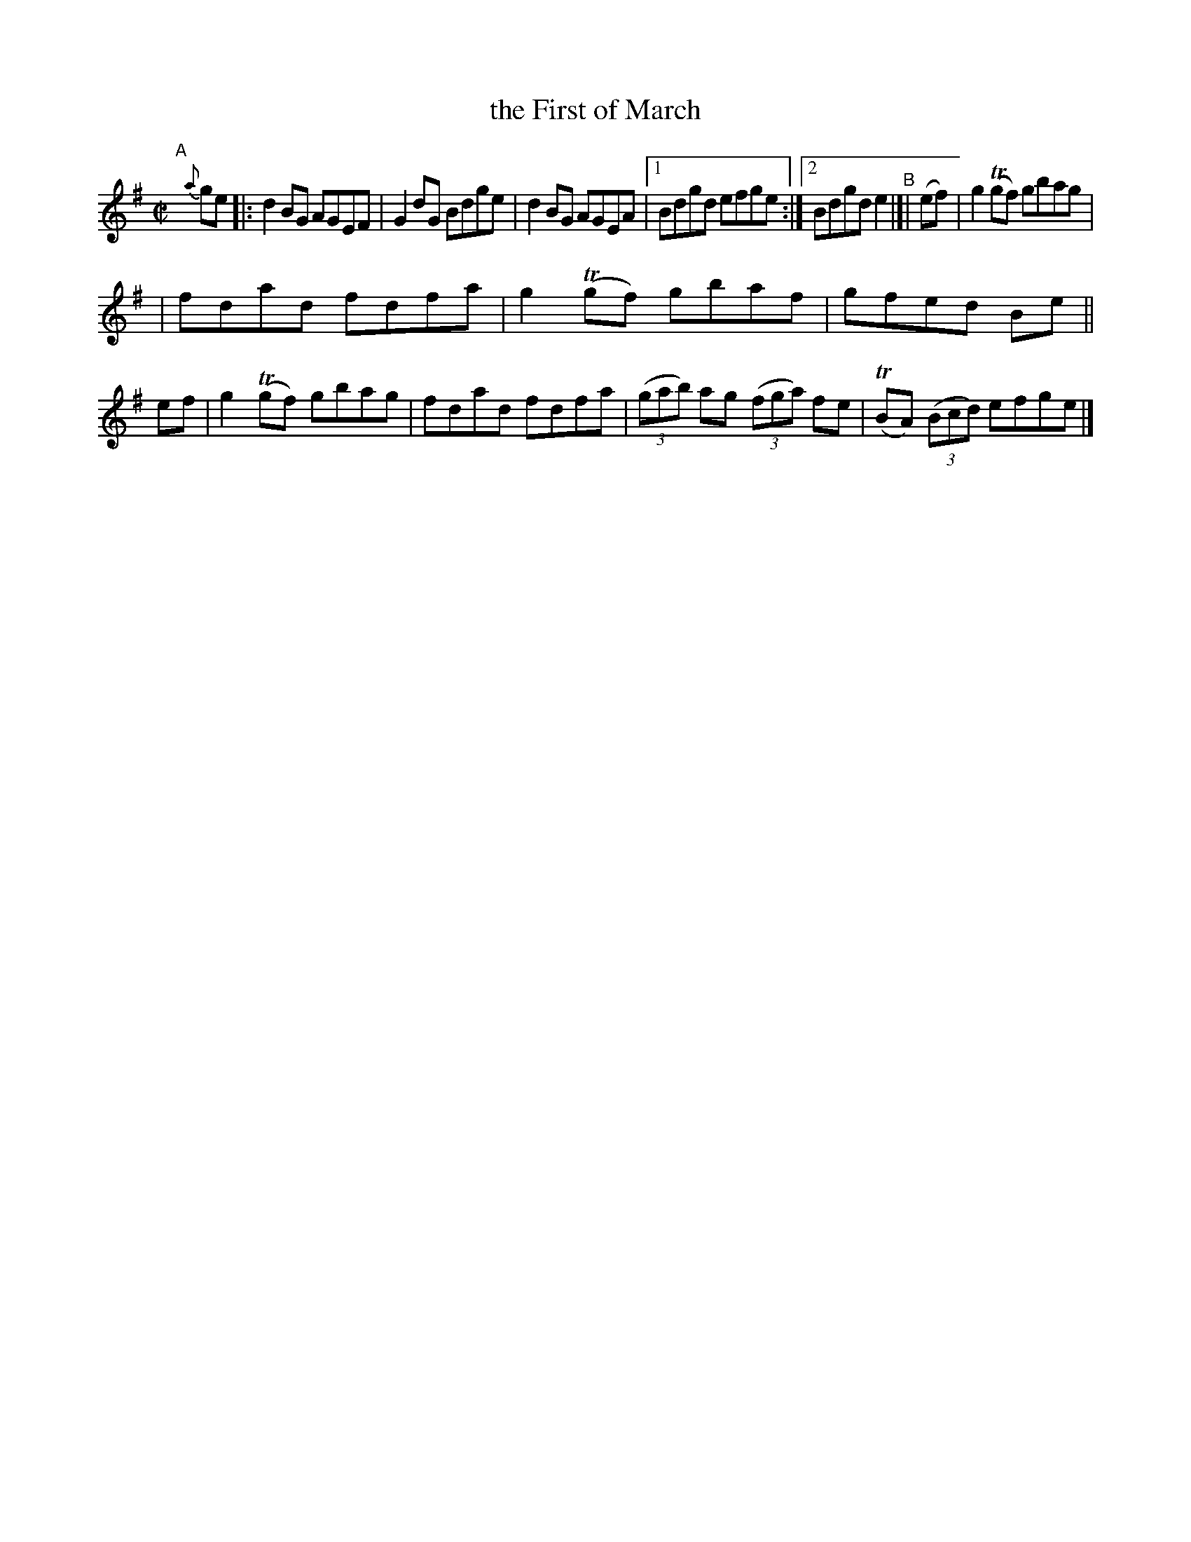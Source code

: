 X: 611
T: the First of March
R: reel
%S: s:2 b:13(6+7)
B: Francis O'Neill: "The Dance Music of Ireland" (1907) #611
Z: Frank Nordberg - http://www.musicaviva.com
F: http://www.musicaviva.com/abc/tunes/ireland/oneill-1001/0611/oneill-1001-0611-1.abc
%%slurgraces 1
%%graceslurs 1
%m: Tn = (3n/o/n/
M: C|
L: 1/8
K: Em
"^A"[|] {a}ge \
|: d2BG AGEF | G2dG Bdge | d2BG AGEA |\
[1 Bdgd efge :|[2 Bdgde2 "^B"|[| (ef) | g2(Tgf) gbag |
| fdad fdfa | g2(Tgf) gbaf | gfed Be || ef | g2(Tgf) gbag \
| fdad fdfa | (3(gab) ag (3(fga) fe | (TBA) (3(Bcd) efge |]
